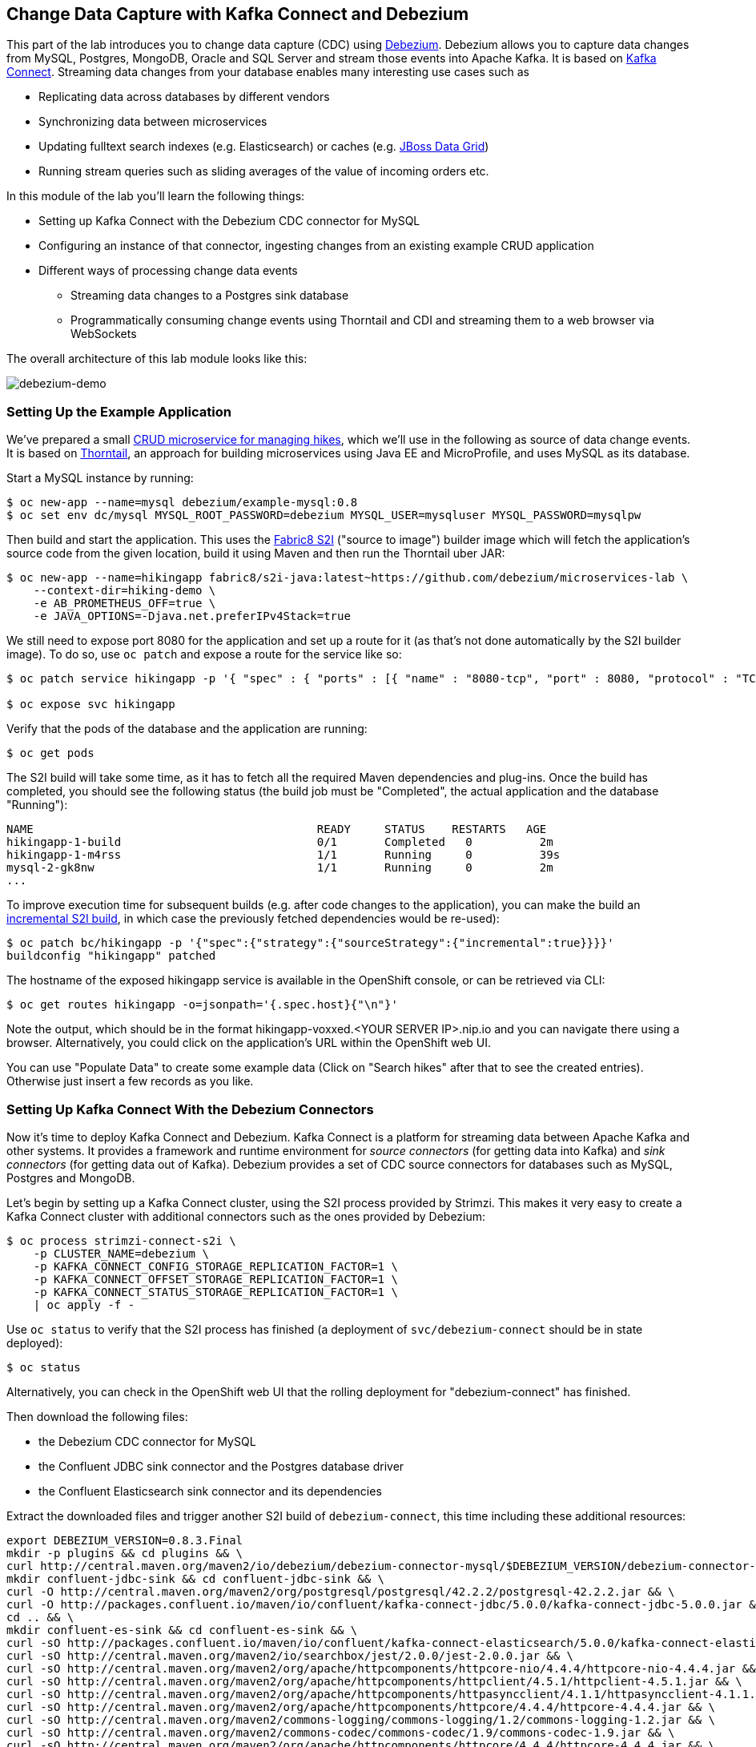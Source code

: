 == Change Data Capture with Kafka Connect and Debezium

This part of the lab introduces you to change data capture (CDC) using http://debezium.io/[Debezium].
Debezium allows you to capture data changes from MySQL, Postgres, MongoDB, Oracle and SQL Server and stream those events into Apache Kafka.
It is based on https://kafka.apache.org/documentation/#connect[Kafka Connect].
Streaming data changes from your database enables many interesting use cases such as

* Replicating data across databases by different vendors
* Synchronizing data between microservices
* Updating fulltext search indexes (e.g. Elasticsearch) or caches (e.g. https://www.redhat.com/de/technologies/jboss-middleware/data-grid[JBoss Data Grid])
* Running stream queries such as sliding averages of the value of incoming orders etc.

In this module of the lab you'll learn the following things:

* Setting up Kafka Connect with the Debezium CDC connector for MySQL
* Configuring an instance of that connector, ingesting changes from an existing example CRUD application
* Different ways of processing change data events
** Streaming data changes to a Postgres sink database
** Programmatically consuming change events using Thorntail and CDI and streaming them to a web browser via WebSockets

The overall architecture of this lab module looks like this:

image::debezium-demo.png[debezium-demo]

=== Setting Up the Example Application

We've prepared a small https://github.com/debezium/microservices-lab/tree/master/hiking-demo[CRUD microservice for managing hikes], which we'll use in the following as source of data change events.
It is based on https://thorntail.io/[Thorntail], an approach for building microservices using Java EE and MicroProfile, and uses MySQL as its database.

Start a MySQL instance by running:

[source, sh]
$ oc new-app --name=mysql debezium/example-mysql:0.8
$ oc set env dc/mysql MYSQL_ROOT_PASSWORD=debezium MYSQL_USER=mysqluser MYSQL_PASSWORD=mysqlpw

Then build and start the application.
This uses the https://github.com/fabric8/s2i-java[Fabric8 S2I] ("source to image") builder image which will fetch the application's source code from the given location, build it using Maven and then run the Thorntail uber JAR:

[source,sh]
----
$ oc new-app --name=hikingapp fabric8/s2i-java:latest~https://github.com/debezium/microservices-lab \
    --context-dir=hiking-demo \
    -e AB_PROMETHEUS_OFF=true \
    -e JAVA_OPTIONS=-Djava.net.preferIPv4Stack=true
----

We still need to expose port 8080 for the application and set up a route for it
(as that's not done automatically by the S2I builder image).
To do so, use `oc patch` and expose a route for the service like so:

[source,sh]
----
$ oc patch service hikingapp -p '{ "spec" : { "ports" : [{ "name" : "8080-tcp", "port" : 8080, "protocol" : "TCP", "targetPort" : 8080 }] } } }'

$ oc expose svc hikingapp
----

Verify that the pods of the database and the application are running:

[source,sh]
----
$ oc get pods
----

The S2I build will take some time, as it has to fetch all the required Maven dependencies and plug-ins.
Once the build has completed, you should see the following status
(the build job must be "Completed", the actual application and the database "Running"):

[source,sh]
NAME                                          READY     STATUS    RESTARTS   AGE
hikingapp-1-build                             0/1       Completed   0          2m
hikingapp-1-m4rss                             1/1       Running     0          39s
mysql-2-gk8nw                                 1/1       Running     0          2m
...

To improve execution time for subsequent builds (e.g. after code changes to the application),
you can make the build an https://access.redhat.com/documentation/en-us/openshift_container_platform/3.9/html/developer_guide/builds#source-to-image-strategy-options[incremental S2I build], in which case the previously fetched dependencies would be re-used):

[source,sh]
----
$ oc patch bc/hikingapp -p '{"spec":{"strategy":{"sourceStrategy":{"incremental":true}}}}'
buildconfig "hikingapp" patched
----

The hostname of the exposed hikingapp service is available in the OpenShift console, or can be retrieved via CLI:

[source]
$ oc get routes hikingapp -o=jsonpath='{.spec.host}{"\n"}'

Note the output, which should be in the format hikingapp-voxxed.<YOUR SERVER IP>.nip.io and you can navigate there using a browser.
Alternatively, you could click on the application's URL within the OpenShift web UI.

You can use "Populate Data" to create some example data (Click on "Search hikes" after that to see the created entries).
Otherwise just insert a few records as you like.

=== Setting Up Kafka Connect With the Debezium Connectors

Now it's time to deploy Kafka Connect and Debezium.
Kafka Connect is a platform for streaming data between Apache Kafka and other systems.
It provides a framework and runtime environment for _source connectors_ (for getting data into Kafka)
and _sink connectors_ (for getting data out of Kafka).
Debezium provides a set of CDC source connectors for databases such as MySQL, Postgres and MongoDB.

Let's begin by setting up a Kafka Connect cluster,
using the S2I process provided by Strimzi.
This makes it very easy to create a Kafka Connect cluster with additional connectors such as the ones provided by Debezium:

[source]
----
$ oc process strimzi-connect-s2i \
    -p CLUSTER_NAME=debezium \
    -p KAFKA_CONNECT_CONFIG_STORAGE_REPLICATION_FACTOR=1 \
    -p KAFKA_CONNECT_OFFSET_STORAGE_REPLICATION_FACTOR=1 \
    -p KAFKA_CONNECT_STATUS_STORAGE_REPLICATION_FACTOR=1 \
    | oc apply -f -
----

Use `oc status` to verify that the S2I process has finished
(a deployment of `svc/debezium-connect` should be in state deployed):

[source]
----
$ oc status
----

Alternatively, you can check in the OpenShift web UI that the rolling deployment for "debezium-connect" has finished.

Then download the following files:

* the Debezium CDC connector for MySQL
* the Confluent JDBC sink connector and the Postgres database driver
* the Confluent Elasticsearch sink connector and its dependencies

Extract the downloaded files and trigger another S2I build of `debezium-connect`, this time including these additional resources:

[source,sh]
----
export DEBEZIUM_VERSION=0.8.3.Final
mkdir -p plugins && cd plugins && \
curl http://central.maven.org/maven2/io/debezium/debezium-connector-mysql/$DEBEZIUM_VERSION/debezium-connector-mysql-$DEBEZIUM_VERSION-plugin.tar.gz | tar xz; \
mkdir confluent-jdbc-sink && cd confluent-jdbc-sink && \
curl -O http://central.maven.org/maven2/org/postgresql/postgresql/42.2.2/postgresql-42.2.2.jar && \
curl -O http://packages.confluent.io/maven/io/confluent/kafka-connect-jdbc/5.0.0/kafka-connect-jdbc-5.0.0.jar && \
cd .. && \
mkdir confluent-es-sink && cd confluent-es-sink && \
curl -sO http://packages.confluent.io/maven/io/confluent/kafka-connect-elasticsearch/5.0.0/kafka-connect-elasticsearch-5.0.0.jar && \
curl -sO http://central.maven.org/maven2/io/searchbox/jest/2.0.0/jest-2.0.0.jar && \
curl -sO http://central.maven.org/maven2/org/apache/httpcomponents/httpcore-nio/4.4.4/httpcore-nio-4.4.4.jar && \
curl -sO http://central.maven.org/maven2/org/apache/httpcomponents/httpclient/4.5.1/httpclient-4.5.1.jar && \
curl -sO http://central.maven.org/maven2/org/apache/httpcomponents/httpasyncclient/4.1.1/httpasyncclient-4.1.1.jar && \
curl -sO http://central.maven.org/maven2/org/apache/httpcomponents/httpcore/4.4.4/httpcore-4.4.4.jar && \
curl -sO http://central.maven.org/maven2/commons-logging/commons-logging/1.2/commons-logging-1.2.jar && \
curl -sO http://central.maven.org/maven2/commons-codec/commons-codec/1.9/commons-codec-1.9.jar && \
curl -sO http://central.maven.org/maven2/org/apache/httpcomponents/httpcore/4.4.4/httpcore-4.4.4.jar && \
curl -sO http://central.maven.org/maven2/io/searchbox/jest-common/2.0.0/jest-common-2.0.0.jar && \
curl -sO http://central.maven.org/maven2/com/google/code/gson/gson/2.4/gson-2.4.jar && \
cd .. && \
oc start-build debezium-connect --from-dir=. --follow && \
cd ..
----

You should see an output like this:

[source]
----
Uploading directory "." as binary input for the build ...
build "debezium-connect-2" started
Receiving source from STDIN as archive ...
Assembling plugins into custom plugin directory /tmp/kafka-plugins
Moving plugins to /tmp/kafka-plugins
Pushing image docker-registry.default.svc:5000/l1099-kafka/debezium-connect:latest ...
Pushed 6/9 layers, 67% complete
Pushed 7/9 layers, 78% complete
Pushed 8/9 layers, 89% complete
Pushed 9/9 layers, 100% complete
Push successful
----

Use `oc get pods` again to verify that Kafka Connect is running:

[source,sh]
----
$ oc get pods

NAME                                          READY     STATUS    RESTARTS   AGE
debezium-connect-3-mpscv                      1/1       Running     0          1m
...
----

Once that's the case, register an instance of the Debezium MySQL connector using the REST API of Kafka Connect:

[source]
----
$ oc exec -i my-cluster-kafka-0 -- curl -s -X POST \
    -H "Accept:application/json" \
    -H "Content-Type:application/json" \
    http://debezium-connect-api:8083/connectors -d @- <<'EOF'

{
    "name": "inventory-connector",
    "config": {
        "connector.class": "io.debezium.connector.mysql.MySqlConnector",
        "tasks.max": "1",
        "database.hostname": "mysql",
        "database.port": "3306",
        "database.user": "debezium",
        "database.password": "dbz",
        "database.server.id": "184054",
        "database.server.name": "dbserver1",
        "database.whitelist": "inventory",
        "database.history.kafka.bootstrap.servers": "my-cluster-kafka-bootstrap:9092",
        "database.history.kafka.topic": "schema-changes.inventory",
        "transforms": "route",
        "transforms.route.type": "org.apache.kafka.connect.transforms.RegexRouter",
        "transforms.route.regex": "([^.]+)\\.([^.]+)\\.([^.]+)",
        "transforms.route.replacement": "$3"
    }
}
EOF
----

This sets up an instance of Debezium's `io.debezium.connector.mysql.MySqlConnector` class,
using the given credentials.
By specifying the `database.whitelist` option (or, on a more fine-grained level, `table.whitelist`), we can narrow down the set of captured tables.

Kafka Connect’s log file should contain messages regarding execution of initial snapshot (look for log messages like "INFO Step 1 ..."):

[source,sh]
----
$ oc logs $(oc get pods -o name -l strimzi.io/name=debezium-connect)
----

You can examine CDC messages in Kafka using the console consumer (use Ctrl + C to exit the tool):

[source]
----
$ oc exec -it my-cluster-kafka-0 -- /opt/kafka/bin/kafka-console-consumer.sh \
   --bootstrap-server my-cluster-kafka-bootstrap:9092 \
   --from-beginning \
   --property print.key=true \
   --topic Hike
----

The topic name follows the pattern "<db server name>.<db name>.<table name>".
You should see messages comprising of a key and a value like the following (formatted for the sake readability),
representing the `Hike` records as per the initial snapshot.

Key:

[source]
----
{
    "schema": {
        "type": "struct",
        "fields": [
            {
                "type": "int64",
                "optional": false,
                "field": "id"
            }
        ],
        "optional": false,
        "name": "dbserver1.inventory.Hike.Key"
    },
    "payload": {
        "id": 4
    }
}
----

Value:

[source]
----
{
    "schema": {
        "type": "struct",
        "fields": [
            {
                "type": "struct",
                "fields": [
                    {
                        "type": "int64",
                        "optional": false,
                        "field": "id"
                    },
                    {
                        "type": "string",
                        "optional": false,
                        "field": "destination"
                    },
                    {
                        "type": "string",
                        "optional": false,
                        "field": "start"
                    },
                    {
                        "type": "int64",
                        "optional": true,
                        "field": "recommendedTrip_id"
                    }
                ],
                "optional": true,
                "name": "dbserver1.inventory.Hike.Value",
                "field": "before"
            },
            {
                "type": "struct",
                "fields": [
                    {
                        "type": "int64",
                        "optional": false,
                        "field": "id"
                    },
                    {
                        "type": "string",
                        "optional": false,
                        "field": "destination"
                    },
                    {
                        "type": "string",
                        "optional": false,
                        "field": "start"
                    },
                    {
                        "type": "int64",
                        "optional": true,
                        "field": "recommendedTrip_id"
                    }
                ],
                "optional": true,
                "name": "dbserver1.inventory.Hike.Value",
                "field": "after"
            },
            {
                "type": "struct",
                "fields": [
                    {
                        "type": "string",
                        "optional": true,
                        "field": "version"
                    },
                    {
                        "type": "string",
                        "optional": false,
                        "field": "name"
                    },
                    {
                        "type": "int64",
                        "optional": false,
                        "field": "server_id"
                    },
                    {
                        "type": "int64",
                        "optional": false,
                        "field": "ts_sec"
                    },
                    {
                        "type": "string",
                        "optional": true,
                        "field": "gtid"
                    },
                    {
                        "type": "string",
                        "optional": false,
                        "field": "file"
                    },
                    {
                        "type": "int64",
                        "optional": false,
                        "field": "pos"
                    },
                    {
                        "type": "int32",
                        "optional": false,
                        "field": "row"
                    },
                    {
                        "type": "boolean",
                        "optional": true,
                        "default": false,
                        "field": "snapshot"
                    },
                    {
                        "type": "int64",
                        "optional": true,
                        "field": "thread"
                    },
                    {
                        "type": "string",
                        "optional": true,
                        "field": "db"
                    },
                    {
                        "type": "string",
                        "optional": true,
                        "field": "table"
                    }
                ],
                "optional": false,
                "name": "io.debezium.connector.mysql.Source",
                "field": "source"
            },
            {
                "type": "string",
                "optional": false,
                "field": "op"
            },
            {
                "type": "int64",
                "optional": true,
                "field": "ts_ms"
            }
        ],
        "optional": false,
        "name": "dbserver1.inventory.Hike.Envelope"
    },
    "payload": {
        "before": null,
        "after": {
            "id": 4,
            "destination": "Yovimpa Pass",
            "start": "Rainbow Point",
            "recommendedTrip_id": 2
        },
        "source": {
            "version": "0.8.3.Final",
            "name": "dbserver1",
            "server_id": 0,
            "ts_sec": 0,
            "gtid": null,
            "file": "mysql-bin.000003",
            "pos": 6196,
            "row": 0,
            "snapshot": true,
            "thread": null,
            "db": "inventory",
            "table": "Hike"
        },
        "op": "c",
        "ts_ms": 1524146925953
    }
}
----

Message key and value use JSON (the binary Avro format could be used alternatively),
and both contain a payload as well as a schema describing the structure of the payload.

The key's payload resembles the primary key of the represented record.
The value's payload contains information of

* the old state of the changed row (`before`, which is null in the case of an insert or record created during snapshotting)
* the new state of the changed row (`after`)
* metadata such as the table and database name, a timestamp etc.

If you now use the web app to insert, update or delete records while keeping the console consumer running, you'll see how corresponding CDC messages arrive in the topic.

Using the Kafka Connect REST API, you also can query the list of connectors, query the status of a given connector, delete a connector and more:

[source]
----
# List all connectors
$ oc exec -i my-cluster-kafka-0 -- curl -w "\n" -s -X GET \
    -H "Accept:application/json" \
    -H "Content-Type:application/json" \
    http://debezium-connect-api:8083/connectors
----

[source]
----
# Get status of "inventory-connector"
$ oc exec -i my-cluster-kafka-0 -- curl -w "\n" -s -X GET \
    -H "Accept:application/json" \
    -H "Content-Type:application/json" \
    http://debezium-connect-api:8083/connectors/inventory-connector/status
----

[source]
----
# Delete "inventory-connector" (don't run it, as we'll still need the connector in the following)
$ oc exec -i my-cluster-kafka-0 -- curl -w "\n" -s -X DELETE \
    -H "Accept:application/json" \
    -H "Content-Type:application/json" \
    http://debezium-connect-api:8083/connectors/inventory-connector
----

=== Processing Change Data Events

Examining change events in the Kafka console is a good first step,
but eventually we'd like to consume the events in a more meaningful way.

In the following different ways for consuming events are explored.
You can choose the one you are most interested in or walk through all the alternatives,
as your preference.

==== Streaming Data Changes to a Postgres Sink Database

To stream data changes into another database, no manual programming effort is needed.
Instead, the Confluent JDBC sink connector for Kafka Connect can be used to data into a target database.

So let's set up another database (Postgres in this case) and stream the data changes there.

[source]
----
$ oc new-app \
    -e POSTGRESQL_USER=postgresuser \
    -e POSTGRESQL_PASSWORD=postgrespw \
    -e POSTGRESQL_DATABASE=inventory \
    centos/postgresql-95-centos7
----

Once the database has started (use `oc get pods` to verify that Postgres is running), register an instance of the Confluent JDBC sink connector:

[source]
----
$ oc exec -i my-cluster-kafka-0 -- curl -X POST \
    -H "Accept:application/json" \
    -H "Content-Type:application/json" \
    http://debezium-connect-api:8083/connectors -d @- <<'EOF'
{
    "name": "jdbc-sink",
    "config": {
        "connector.class": "io.confluent.connect.jdbc.JdbcSinkConnector",
        "tasks.max": "1",
        "topics": "Hike",
        "connection.url": "jdbc:postgresql://postgresql-95-centos7:5432/inventory?user=postgresuser&password=postgrespw",
        "transforms": "unwrap",
        "transforms.unwrap.type": "io.debezium.transforms.UnwrapFromEnvelope",
        "auto.create": "true",
        "insert.mode": "upsert",
        "pk.fields": "id",
        "pk.mode": "record_value"
    }
}
EOF
----

This sets up an an instance of `io.confluent.connect.jdbc.JdbcSinkConnector`,
listening to the `dbserver1.inventory.Hike` and streaming all data changes to the given database connection.
As this sink connector just expects the effective state of changed rows
(i.e. the "after" part from the Debezium data change messages),
only this part is extracted using Debezium's `UnwrapFromEnvelope` SMT (single message transform).

With the sink connector being set up, we can take a look into the Postgres database and see how the table changes are propgated there.
Get a shell on the pod of the Postgres service:

[source,sh]
----
$ oc rsh $(oc get pods -o name -l app=postgresql-95-centos7)
----

Run a query to get all records from the table corresponding to the monitored topic:

[source,sh]
----
psql -U postgresuser inventory -c 'select * from "Hike"'
----

As you alter records in the source web application,
you'll see how the table in Postgres gets updated accordingly, if you re-execute the query.
Note that `DELETE` operations currently cannot be propagated, as they are not yet supported by the Confluent JDBC sink connector.

To leave the shell on the Postgres pod, run:

[source]
----
exit
----

==== Streaming Change Events To Elasticsearch

The beauty of using Apache Kafka for streaming change events is its flexibility.
As the topics are persistent, additional consumers can come up which have not been known when data changes originally occurred.

As an example, lets stream the `Hike` events to Elasticsearch now, too, making them available to the powerful fulltext search capabilities.

TODO: must be run upfront on the host, should go into general set-up

[source]
----
$ sudo sysctl -w vm.max_map_count=262144
----

Set up a single Elasticsearch node
(it'd be a complete customer in production, but a single node is fine for the purposes of this lab)
and expose it as a service:

[source]
----
$ oc new-app -e ES_JAVA_OPTS="-Xms512m -Xmx512m" elasticsearch:6.4.2
$ oc expose svc/elasticsearch
----

Create a configuration file for Elasticsearch:

[source]
----
$ cat > elasticsearch.yml << EOF
cluster.name: docker-cluster123
network.host: 0.0.0.0
discovery.zen.minimum_master_nodes: 1
discovery.type: single-node
EOF
----

And make its contents available as a config map:

[source]
----
$ oc create configmap es-config --from-file=elasticsearch.yml
----

Finally, the config map contents can be exposed to the Elasticsearch container using a volume:

[source]
----
$ oc set volumes dc/elasticsearch --overwrite --add \
  -t configmap \
  -m /usr/share/elasticsearch/config/elasticsearch.yml \
  --sub-path=elasticsearch.yml \
  --name=es-config \
  --configmap-name=es-config
----

This triggers a restart of the Elasticsearch node; once it's up again (use `oc get pods` to verify),
it's time to register an instance of the Elasticsearch sink connector:

[source]
----
$ oc exec -i my-cluster-kafka-0 -- curl -X POST -w "\n" \
    -H "Accept:application/json" \
    -H "Content-Type:application/json" \
    http://debezium-connect-api:8083/connectors -d @- <<'EOF'
{
    "name": "elastic-sink",
    "config": {
        "connector.class": "io.confluent.connect.elasticsearch.ElasticsearchSinkConnector",
        "tasks.max": "1",
        "topics": "Hike",
        "connection.url": "http://elasticsearch:9200",
        "key.ignore": "false",
        "type.name": "hike",
        "behavior.on.null.values" : "delete",
        "topic.index.map" : "Hike:hike",
        "transforms": "unwrap,key",
        "transforms.unwrap.type": "io.debezium.transforms.UnwrapFromEnvelope",
        "transforms.key.type": "org.apache.kafka.connect.transforms.ExtractField$Key",
        "transforms.key.field": "id"
    }
}
EOF
----

This listens to the `dbserver1.inventory.Hike` topic and pushes corresponding index updates to Elasticsearch.
As index names must be lower-cased, the topic is named to the "hike" index name.
The `UnwrapFromEnvelope` transformation is used to extract only the "after" state from Debezium's change events.
Using the `ExtractField` transformation we make sure that the original record id is used as the document id in Elasticsearch.

If the connector is deployed, you can query the index via its REST API.

Get its URL by executing:

[source]
$ oc get routes elasticsearch -o=jsonpath='{.spec.host}{"\n"}'

Open that URL in a browser, it should be in the form http://elasticsearch-voxxed.<YOUR SERVER IP>.nip.io/.

To browse the contents of the `hike` index, go to http://elasticsearch-voxxed.<YOUR SERVER IP>.nip.io/hike/_search?pretty.
Alternatively, you can use curl to do so:

[source]
$ oc exec -i my-cluster-kafka-0 -- curl -s -X GET "elasticsearch:9200/hike/_search?pretty"

==== Streaming Aggregate Events To Elasticsearch

By default Debezium creates one Kafka topic per table captured in the source database.
It often is a requirement though to have events that contain a complete aggregate from the domain model,
e.g. an order and all its order lines.

There are different approaches for creating such aggregate events:

* Use a streaming query engine such as KStreams to join the topics of the involved tables
* Materialize aggregates in a separate table within the source database

In the following we're going to follow the second option.
For that, a small extension to Hibernate ORM has been provided as part of the example application.
By means of putting the `@MaterializeAggregate` to an aggregate root of the domain model,
this entity and all its dependent types will be serialized as a JSON structure into the `aggregates` within the source database.
We then can use Debezium to capture the changes of that table.
A Kafka Connect SMT (single message transformation) is used to route the change events retrieved from that aggregate table into one topic per aggregate type.

Let's begin by starting another build of Kafka Connect containing this SMT:

[source,sh]
----
cd plugins/debezium-connector-mysql && \
curl -O https://raw.githubusercontent.com/debezium/microservices-lab/master/json-expansion-smt/json-expansion-smt-1.0.0.Final.jar && \
cd .. && \
oc start-build debezium-connect --from-dir=. --follow && \
cd ..
----

Once the build has completed and Kafka Connect is running again,
register another instance of the Debezium MySQL connector:

[source,sh]
----
$ oc exec -i my-cluster-kafka-0 -- curl -s -X POST -w "\n" \
    -H "Accept:application/json" \
    -H "Content-Type:application/json" \
    http://debezium-connect-api:8083/connectors -d @- <<'EOF'

{
    "name": "hike-complete-connector",
    "config": {
        "connector.class": "io.debezium.connector.mysql.MySqlConnector",
        "tasks.max": "1",
        "database.hostname": "mysql",
        "database.port": "3306",
        "database.user": "debezium",
        "database.password": "dbz",
        "database.server.id": "184055",
        "database.server.name": "dbserver1_hike_complete",
        "database.whitelist": "inventory",
        "table.whitelist": "inventory\\.aggregates",
        "database.history.kafka.bootstrap.servers": "my-cluster-kafka-bootstrap:9092",
        "database.history.kafka.topic": "schema-changes.inventory_hike_complete",
        "transforms" : "expandjson",
        "transforms.expandjson.type": "io.debezium.aggregation.smt.ExpandJsonSmt"
    }
}
EOF
----

This captures only changes to the `aggregates` table and applies the `ExpandJsonSmt` SMT for routing the events to the correct topic.
After the connector has been deployed, create a few records in the example application and observe the corresponding aggregate events in the Kafka topic:

[source,sh]
----
oc exec -it my-cluster-kafka-0 -- /opt/kafka/bin/kafka-console-consumer.sh \
   --bootstrap-server my-cluster-kafka-bootstrap:9092 \
   --from-beginning \
   --property print.key=true \
   --topic hike_complete
----

Let's deploy another instance of the Elasticsearch sink connector for streaming the aggregate events into Elasticsearch:

[source,sh]
----
$ oc exec -i my-cluster-kafka-0 -- curl -X POST -w "\n" \
    -H "Accept:application/json" \
    -H "Content-Type:application/json" \
    http://debezium-connect-api:8083/connectors -d @- <<'EOF'
{
    "name": "hikes-complete-sink",
    "config": {
        "connector.class": "io.confluent.connect.elasticsearch.ElasticsearchSinkConnector",
        "tasks.max": "1",
        "topics": "hike_complete",
        "connection.url": "http://elasticsearch:9200",
        "key.ignore": "false",
        "type.name": "hike_complete",
        "behavior.on.null.values" : "delete",
        "transforms": "unwrap,key",
        "transforms.unwrap.type": "io.debezium.transforms.UnwrapFromEnvelope",
        "transforms.key.type": "org.apache.kafka.connect.transforms.ExtractField$Key",
        "transforms.key.field": "id"
    }
}
EOF
----

To browse the contents of the `hike_complete` index, go to http://elasticsearch-voxxed.<YOUR SERVER IP>.nip.io/hike_complete/_search?pretty.
Alternatively, you can use curl to do so:

[source]
$ oc exec -i my-cluster-kafka-0 -- curl -s -X GET "elasticsearch:9200/hike_complete/_search?pretty"

Having the complete aggregate within a single index allows for efficient queries based on all the properties of the aggregate,
no matter in which table they are stored within the source database.

==== Consuming Data Change Events With Thorntail

----
TODO: We could replace this part and show how to throw KStreams into the mix and run some streaming queries on the CDC data.
Essentially, this would be taken from the Kafka Summit demo:

    https://github.com/debezium/debezium-examples/tree/master/kstreams-live-update

We'd only adjust it to the domain model of our example here of course.
----

Finally, let's explore how to consume the Debezium events in a custom application and forward them to a web UI using WebSockets.

The example application for that is based on https://thorntail.io/[Thorntail],
which provides an alternative approach for packaging and running Java EE applications.
Instead of deploying to an application server, Thorntail creates a self-contained executable JAR
which contains your application and just those parts of the Java EE platform which it requires.

The application sources are provided at the lab's https://github.com/debezium/microservices-lab/tree/master/debezium-thorntail-demo[GitHub repo].
Again we're using an S2I process for building and deploying the application:

[source,sh]
----
$ oc new-app --name=websocketsinkapp fabric8/s2i-java:latest~https://github.com/debezium/microservices-lab.git \
    --context-dir=debezium-thorntail-demo \
    -e MYSQL_DATABASE=inventory \
    -e AB_PROMETHEUS_OFF=true \
    -e KAFKA_SERVICE_HOST=my-cluster-kafka-bootstrap \
    -e KAFKA_SERVICE_PORT=9092 \
    -e JAVA_OPTIONS=-Djava.net.preferIPv4Stack=true

# Make subsequent builds of the application executing faster
$ oc patch bc/websocketsinkapp -p '{"spec":{"strategy":{"sourceStrategy":{"incremental":true}}}}'
----

In this case we're using the https://hub.docker.com/r/fabric8/s2i-java/[Java S2I image] provided by the fabric8 project.
(Note there's commercial support available for running Thorntail applications on OpenShift in form of the https://developers.redhat.com/products/rhoar/overview/[RHOAR product]).

We still need to expose port 8080 for the application and set up a route for it
(as that's not done automatically by the S2I builder image).
To do so, use `oc patch` and expose a route for the service like so:

[source]
----
$ oc patch service websocketsinkapp -p '{ "spec" : { "ports" : [{ "name" : "8080-tcp", "port" : 8080, "protocol" : "TCP", "targetPort" : 8080 }] } } }'

$ oc expose svc websocketsinkapp
----

To consume the Debezium CDC events from the Kafka topic,
the application uses https://github.com/aerogear/kafka-cdi[kafka-cdi], a CDI portable extension provided by the AeroGear project.
This happens in the https://github.com/debezium/microservices-lab/blob/master/debezium-thorntail-demo/src/main/java/com/example/dbzdemo/ws/WebSocketChangeEventHandler.java[WebSocketChangeEventHandler] class.
All it then needs to do is to push all incoming events via WebSockets to all connected clients.
For that purpose, the https://github.com/debezium/microservices-lab/blob/master/debezium-thorntail-demo/src/main/java/com/example/dbzdemo/ws/ChangeEventsWebsocketEndpoint.java[ChangeEventsWebsocketEndpoint] class registers all clients with the event handler upon connection creation.

Wait until the S2I build has finished and the application is running
(again this initial build will take a few minutes for downloading all required dependencies, while future incremental ones will be faster).

[source,sh]
----
$ oc get pods

NAME                                          READY     STATUS    RESTARTS   AGE
websocketsinkapp-1-build                      0/1       Completed   0          5m
websocketsinkapp-1-hkxgb                      1/1       Running     0          3m
...
----

Once the application is running, get its URL by executing:

[source]
$ oc get routes websocketsinkapp -o=jsonpath='{.spec.host}{"\n"}'

Open that URL in a browser, it should be in the form http://websocketsinkapp-voxxed.<YOUR SERVER IP>.nip.io/.

Modify some entries in the CRUD application and observe how the change events are propagated to the other browser window via WebSockets in near-realtime.

==== Environment cleanup

After you complete all modules in this exercise then you can clean up the environment by issuing commands

[source,sh]
$ oc cluster down
$ mount | grep -o '/home/build/openshift.local.clusterup/[^ ]*' | xargs sudo umount && sudo rm -rf $HOME/openshift.local.clusterup

=== Summary

In this part of the lab you've learned about the concept of change data capture and how to implement it using Debezium and Kafka (Connect).
You've set up the Debezium connector for MySQL to ingest changes of an existing Java EE application,
without requiring any code changes to that application.
Then you've explored different ways for consuming the change events:
using Kafka Connect and the JDBC sink adaptor to simply stream the data into a Postgres database
and using Thorntail and CDI to consume change events programmatically and relay them to a web browser using WebSockets.

To learn more about Debezium, refer to its homepage http://debezium.io[http://debezium.io],
where you can find an extensive tutorial, documentation and more.
